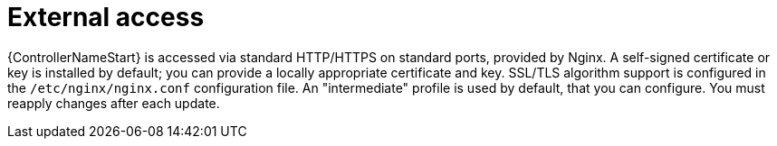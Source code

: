[id="controller-external-access"]

=  External access

{ControllerNameStart} is accessed via standard HTTP/HTTPS on standard ports, provided by Nginx. 
A self-signed certificate or key is installed by default; you can provide a locally appropriate certificate and key. 
SSL/TLS algorithm support is configured in the `/etc/nginx/nginx.conf` configuration file. 
An "intermediate" profile is used by default, that you can configure. 
You must reapply changes after each update.
